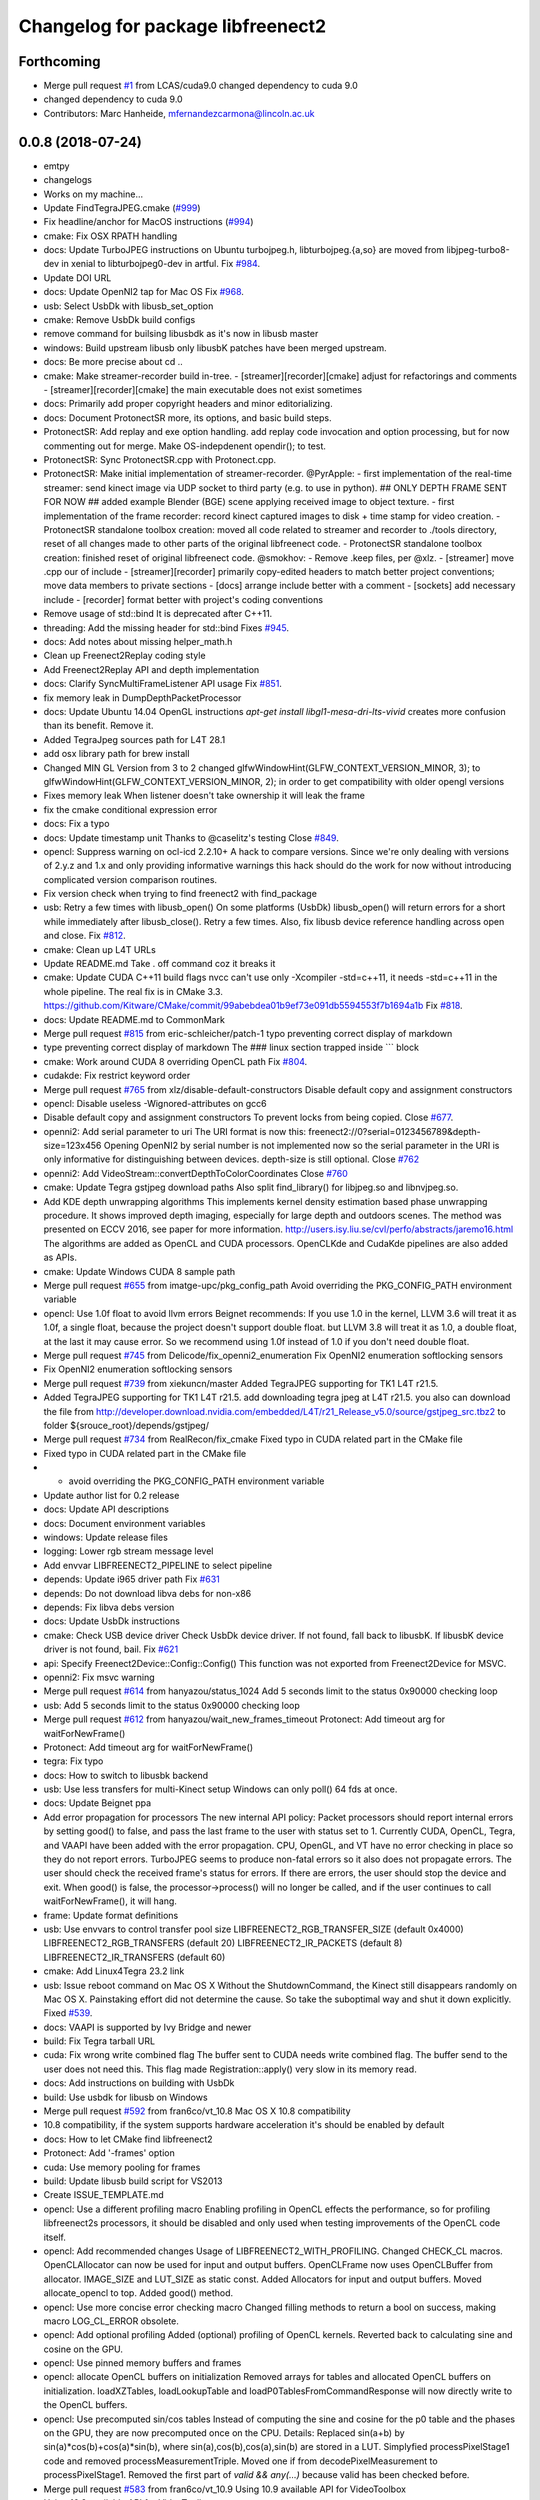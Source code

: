 ^^^^^^^^^^^^^^^^^^^^^^^^^^^^^^^^^^
Changelog for package libfreenect2
^^^^^^^^^^^^^^^^^^^^^^^^^^^^^^^^^^

Forthcoming
-----------
* Merge pull request `#1 <https://github.com/LCAS/libfreenect2/issues/1>`_ from LCAS/cuda9.0
  changed dependency to cuda 9.0
* changed dependency to cuda 9.0
* Contributors: Marc Hanheide, mfernandezcarmona@lincoln.ac.uk

0.0.8 (2018-07-24)
------------------
* emtpy
* changelogs
* Works on my machine...
* Update FindTegraJPEG.cmake (`#999 <https://github.com/LCAS/libfreenect2/issues/999>`_)
* Fix headline/anchor for MacOS instructions (`#994 <https://github.com/LCAS/libfreenect2/issues/994>`_)
* cmake: Fix OSX RPATH handling
* docs: Update TurboJPEG instructions on Ubuntu
  turbojpeg.h, libturbojpeg.{a,so} are moved from libjpeg-turbo8-dev in xenial to libturbojpeg0-dev in artful.
  Fix `#984 <https://github.com/LCAS/libfreenect2/issues/984>`_.
* Update DOI URL
* docs: Update OpenNI2 tap for Mac OS
  Fix `#968 <https://github.com/LCAS/libfreenect2/issues/968>`_.
* usb: Select UsbDk with libusb_set_option
* cmake: Remove UsbDk build configs
* remove command for builsing libusbdk as it's now in libusb master
* windows: Build upstream libusb only
  libusbK patches have been merged upstream.
* docs: Be more precise about cd ..
* cmake: Make streamer-recorder build in-tree.
  - [streamer][recorder][cmake] adjust for refactorings and comments
  - [streamer][recorder][cmake] the main executable does not exist sometimes
* docs: Primarily add proper copyright headers and minor editorializing.
* docs: Document ProtonectSR more, its options, and basic build steps.
* ProtonectSR: Add replay and exe option handling.
  add replay code invocation and option processing, but for now
  commenting out for merge. Make OS-indepdenent opendir(); to test.
* ProtonectSR: Sync ProtonectSR.cpp with Protonect.cpp.
* ProtonectSR: Make initial implementation of streamer-recorder.
  @PyrApple:
  - first implementation of the real-time streamer:
  send kinect image via UDP socket to third party
  (e.g. to use in python).
  ## ONLY DEPTH FRAME SENT FOR NOW ##
  added example Blender (BGE) scene applying
  received image to object texture.
  - first implementation of the frame recorder:
  record kinect captured images to disk
  + time stamp for video creation.
  - ProtonectSR standalone toolbox creation: moved all code related
  to streamer and recorder to ./tools directory, reset of all
  changes made to other parts of the original libfreenect code.
  - ProtonectSR standalone toolbox creation:
  finished reset of original libfreenect code.
  @smokhov:
  - Remove .keep files, per @xlz.
  - [streamer] move .cpp our of include
  - [streamer][recorder] primarily copy-edited headers to match better
  project conventions; move data members to private sections
  - [docs] arrange include better with a comment
  - [sockets] add necessary include
  - [recorder] format better with project's coding conventions
* Remove usage of std::bind
  It is deprecated after C++11.
* threading: Add the missing header for std::bind
  Fixes `#945 <https://github.com/LCAS/libfreenect2/issues/945>`_.
* docs: Add notes about missing helper_math.h
* Clean up Freenect2Replay coding style
* Add Freenect2Replay API and depth implementation
* docs: Clarify SyncMultiFrameListener API usage
  Fix `#851 <https://github.com/LCAS/libfreenect2/issues/851>`_.
* fix memory leak in DumpDepthPacketProcessor
* docs: Update Ubuntu 14.04 OpenGL instructions
  `apt-get install libgl1-mesa-dri-lts-vivid` creates more confusion than its benefit. Remove it.
* Added TegraJpeg sources path for L4T 28.1
* add osx library path for brew install
* Changed MIN GL Version from 3 to 2
  changed glfwWindowHint(GLFW_CONTEXT_VERSION_MINOR, 3); to glfwWindowHint(GLFW_CONTEXT_VERSION_MINOR, 2); in order to get compatibility with older opengl versions
* Fixes memory leak
  When listener doesn't take ownership it will leak the frame
* fix the cmake conditional expression error
* docs: Fix a typo
* docs: Update timestamp unit
  Thanks to @caselitz's testing
  Close `#849 <https://github.com/LCAS/libfreenect2/issues/849>`_.
* opencl: Suppress warning on ocl-icd 2.2.10+
  A hack to compare versions. Since we're only dealing with
  versions of 2.y.z and 1.x and only providing informative
  warnings this hack should do the work for now without
  introducing complicated version comparison routines.
* Fix version check when trying to find freenect2 with find_package
* usb: Retry a few times with libusb_open()
  On some platforms (UsbDk) libusb_open() will return errors for a
  short while immediately after libusb_close(). Retry a few times.
  Also, fix libusb device reference handling across open and close.
  Fix `#812 <https://github.com/LCAS/libfreenect2/issues/812>`_.
* cmake: Clean up L4T URLs
* Update README.md
  Take . off command coz it breaks it
* cmake: Update CUDA C++11 build flags
  nvcc can't use only -Xcompiler -std=c++11, it needs -std=c++11 in the whole
  pipeline.
  The real fix is in CMake 3.3.
  https://github.com/Kitware/CMake/commit/99abebdea01b9ef73e091db5594553f7b1694a1b
  Fix `#818 <https://github.com/LCAS/libfreenect2/issues/818>`_.
* docs: Update README.md to CommonMark
* Merge pull request `#815 <https://github.com/LCAS/libfreenect2/issues/815>`_ from eric-schleicher/patch-1
  typo preventing correct display of markdown
* type preventing correct display of markdown
  The ### linux section trapped inside \`\`\` block
* cmake: Work around CUDA 8 overriding OpenCL path
  Fix `#804 <https://github.com/LCAS/libfreenect2/issues/804>`_.
* cudakde: Fix restrict keyword order
* Merge pull request `#765 <https://github.com/LCAS/libfreenect2/issues/765>`_ from xlz/disable-default-constructors
  Disable default copy and assignment constructors
* opencl: Disable useless -Wignored-attributes on gcc6
* Disable default copy and assignment constructors
  To prevent locks from being copied.
  Close `#677 <https://github.com/LCAS/libfreenect2/issues/677>`_.
* openni2: Add serial parameter to uri
  The URI format is now this:
  freenect2://0?serial=0123456789&depth-size=123x456
  Opening OpenNI2 by serial number is not implemented now
  so the serial parameter in the URI is only informative for
  distinguishing between devices. depth-size is still optional.
  Close `#762 <https://github.com/LCAS/libfreenect2/issues/762>`_
* openni2: Add VideoStream::convertDepthToColorCoordinates
  Close `#760 <https://github.com/LCAS/libfreenect2/issues/760>`_
* cmake: Update Tegra gstjpeg download paths
  Also split find_library() for libjpeg.so and libnvjpeg.so.
* Add KDE depth unwrapping algorithms
  This implements kernel density estimation based phase unwrapping
  procedure. It shows improved depth imaging, especially for large depth and
  outdoors scenes. The method was presented on ECCV 2016, see paper for more
  information.
  http://users.isy.liu.se/cvl/perfo/abstracts/jaremo16.html
  The algorithms are added as OpenCL and CUDA processors. OpenCLKde and CudaKde
  pipelines are also added as APIs.
* cmake: Update Windows CUDA 8 sample path
* Merge pull request `#655 <https://github.com/LCAS/libfreenect2/issues/655>`_ from imatge-upc/pkg_config_path
  Avoid overriding the PKG_CONFIG_PATH environment variable
* opencl: Use 1.0f float to avoid llvm errors
  Beignet recommends:
  If you use 1.0 in the kernel, LLVM 3.6 will treat it as 1.0f, a
  single float, because the project doesn't support double float.
  but LLVM 3.8 will treat it as 1.0, a double float, at the last
  it may cause error.  So we recommend using 1.0f instead of 1.0
  if you don't need double float.
* Merge pull request `#745 <https://github.com/LCAS/libfreenect2/issues/745>`_ from Delicode/fix_openni2_enumeration
  Fix OpenNI2 enumeration softlocking sensors
* Fix OpenNI2 enumeration softlocking sensors
* Merge pull request `#739 <https://github.com/LCAS/libfreenect2/issues/739>`_ from xiekuncn/master
  Added TegraJPEG supporting for TK1 L4T r21.5.
* Added TegraJPEG supporting for TK1 L4T r21.5.
  add downloading tegra jpeg at L4T r21.5.
  you also can download the file from http://developer.download.nvidia.com/embedded/L4T/r21_Release_v5.0/source/gstjpeg_src.tbz2 to folder ${srouce_root}/depends/gstjpeg/
* Merge pull request `#734 <https://github.com/LCAS/libfreenect2/issues/734>`_ from RealRecon/fix_cmake
  Fixed typo in CUDA related part in the CMake file
* Fixed typo in CUDA related part in the CMake file
* - avoid overriding the PKG_CONFIG_PATH environment variable
* Update author list for 0.2 release
* docs: Update API descriptions
* docs: Document environment variables
* windows: Update release files
* logging: Lower rgb stream message level
* Add envvar LIBFREENECT2_PIPELINE to select pipeline
* depends: Update i965 driver path
  Fix `#631 <https://github.com/LCAS/libfreenect2/issues/631>`_
* depends: Do not download libva debs for non-x86
* depends: Fix libva debs version
* docs: Update UsbDk instructions
* cmake: Check USB device driver
  Check UsbDk device driver. If not found, fall back to libusbK.
  If libusbK device driver is not found, bail.
  Fix `#621 <https://github.com/LCAS/libfreenect2/issues/621>`_
* api: Specify Freenect2Device::Config::Config()
  This function was not exported from Freenect2Device for MSVC.
* openni2: Fix msvc warning
* Merge pull request `#614 <https://github.com/LCAS/libfreenect2/issues/614>`_ from hanyazou/status_1024
  Add 5 seconds limit to the status 0x90000 checking loop
* usb: Add 5 seconds limit to the status 0x90000 checking loop
* Merge pull request `#612 <https://github.com/LCAS/libfreenect2/issues/612>`_ from hanyazou/wait_new_frames_timeout
  Protonect: Add timeout arg for waitForNewFrame()
* Protonect: Add timeout arg for waitForNewFrame()
* tegra: Fix typo
* docs: How to switch to libusbk backend
* usb: Use less transfers for multi-Kinect setup
  Windows can only poll() 64 fds at once.
* docs: Update Beignet ppa
* Add error propagation for processors
  The new internal API policy:
  Packet processors should report internal errors by setting
  good() to false, and pass the last frame to the user with
  status set to 1.
  Currently CUDA, OpenCL, Tegra, and VAAPI have been added
  with the error propagation. CPU, OpenGL, and VT have no
  error checking in place so they do not report errors.
  TurboJPEG seems to produce non-fatal errors so it also
  does not propagate errors.
  The user should check the received frame's status
  for errors. If there are errors, the user should stop the
  device and exit.
  When good() is false, the processor->process()
  will no longer be called, and if the user continues to
  call waitForNewFrame(), it will hang.
* frame: Update format definitions
* usb: Use envvars to control transfer pool size
  LIBFREENECT2_RGB_TRANSFER_SIZE (default 0x4000)
  LIBFREENECT2_RGB_TRANSFERS (default 20)
  LIBFREENECT2_IR_PACKETS (default 8)
  LIBFREENECT2_IR_TRANSFERS (default 60)
* cmake: Add Linux4Tegra 23.2 link
* usb: Issue reboot command on Mac OS X
  Without the ShutdownCommand, the Kinect still disappears randomly
  on Mac OS X. Painstaking effort did not determine the cause.
  So take the suboptimal way and shut it down explicitly.
  Fixed `#539 <https://github.com/LCAS/libfreenect2/issues/539>`_.
* docs: VAAPI is supported by Ivy Bridge and newer
* build: Fix Tegra tarball URL
* cuda: Fix wrong write combined flag
  The buffer sent to CUDA needs write combined flag.  The buffer send
  to the user does not need this.
  This flag made Registration::apply() very slow in its memory read.
* docs: Add instructions on building with UsbDk
* build: Use usbdk for libusb on Windows
* Merge pull request `#592 <https://github.com/LCAS/libfreenect2/issues/592>`_ from fran6co/vt_10.8
  Mac OS X 10.8 compatibility
* 10.8 compatibility, if the system supports hardware acceleration it's should be enabled by default
* docs: How to let CMake find libfreenect2
* Protonect: Add '-frames' option
* cuda: Use memory pooling for frames
* build: Update libusb build script for VS2013
* Create ISSUE_TEMPLATE.md
* opencl: Use a different profiling macro
  Enabling profiling in OpenCL effects the performance, so for
  profiling libfreenect2s processors, it should be disabled and only
  used when testing improvements of the OpenCL code itself.
* opencl: Add recommended changes
  Usage of LIBFREENECT2_WITH_PROFILING.
  Changed CHECK_CL macros.
  OpenCLAllocator can now be used for input and output buffers.
  OpenCLFrame now uses OpenCLBuffer from allocator.
  IMAGE_SIZE and LUT_SIZE as static const.
  Added Allocators for input and output buffers.
  Moved allocate_opencl to top.
  Added good() method.
* opencl: Use more concise error checking macro
  Changed filling methods to return a bool on success, making macro
  LOG_CL_ERROR obsolete.
* opencl: Add optional profiling
  Added (optional) profiling of OpenCL kernels.
  Reverted back to calculating sine and cosine on the GPU.
* opencl: Use pinned memory buffers and frames
* opencl: allocate OpenCL buffers on initialization
  Removed arrays for tables and allocated OpenCL buffers on
  initialization.
  loadXZTables, loadLookupTable and loadP0TablesFromCommandResponse
  will now directly write to the OpenCL buffers.
* opencl: Use precomputed sin/cos tables
  Instead of computing the sine and cosine for the p0 table and the
  phases on the GPU, they are now precomputed once on the CPU.
  Details: Replaced sin(a+b) by sin(a)*cos(b)+cos(a)*sin(b), where
  sin(a),cos(b),cos(a),sin(b) are stored in a LUT.  Simplyfied
  processPixelStage1 code and removed processMeasurementTriple.
  Moved one if from decodePixelMeasurement to processPixelStage1.
  Removed the first part of `valid && any(...)` because valid has been
  checked before.
* Merge pull request `#583 <https://github.com/LCAS/libfreenect2/issues/583>`_ from fran6co/vt_10.9
  Using 10.9 available API for VideoToolbox
* Using 10.9 available API for VideoToolbox
* logging: Add an option to collect profiling
  Use cmake -DENABLE_PROFILING=ON (OFF by default).
* threading: Set thread names for perf
* Protonect: Add argument to select GPU
* cmake: Build CUDA 6.5 object without C++11
  CUDA 7.0 is the first version that supports C++11.
  Though linking C++11 objects with non-C++11 ones is problematic.
* logging: Remove std::string from internal API
  The internal logging API is used by the CUDA processor.
  For CUDA 6.5 and -DENABLE_CXX11=ON, the cuda object is compiled
  with C++98 and other objects with C++11. Thus remove std::string
  for being incompatible ABI across C++98 and C++11.
* docs: Add instructions about Jetson and others
* tegra: Add build support
* tegra: Add Tegra JPEG decoder
* Merge pull request `#575 <https://github.com/LCAS/libfreenect2/issues/575>`_ from fran6co/patch-1
  Error when using C++11 std threading
* Error when using C++11 std threading
* allocator: Use unique_lock for condvar
  Fix a FTBFS with C++11.
* vaapi: Fix a missed vaUnmap
* docs: Add CUDA instructions
* cmake: Fix path separator being escaped on Windows
* cuda: Use zerocopy pinned memory
* cuda: Optimize math
* cuda: Add build support
* cuda: Add CUDA depth processor
* docs: Update Windows OpenCL download
  Intel OpenCL SDK 2016 is available for download
* build: Update libusb build script
  Josh Blake's winiso is now broken by merge conflicts.
  Provide a new libusb winiso branch to solve the conflicts.
* usb: Do not reboot
  Freenect2Device::close() issues ShutdownCommand which reboots
  the device and makes it disappear for 3 seconds.
  Do not do that.
* Fix a memory leak
* vaapi: Use zerocopy memory pool for frames
* sync listener: discard new frames if not released
  Before the user releases the frame map, SyncMultiFrameListener
  saves the frame within. SyncMultiFrameListener also discards
  new frames after it already saves one frame. This effectively
  creates a triple buffer, and is not supported by PoolAllocator
  of size 2.
  To remove the triple buffer, now SyncMultiFrameListener returns
  false and does not save any frames before the user releases
  the frame map.
* allocator: Handle unordered allocate()/free()
  Due to the frame listener API, its exchange of frames will be
  unordered unlike that between stream parsers and processors.
  `lock(); next = !next` cannot handle unordered allocate()/
  free(). `try_lock(); lock();` will waste time on the second
  when the first becomes available shortly after.
  Use a conditional variable to handle this.
* cmake: Print feature list
* docs: Add VAAPI dependency instructions
* vaapi: Use more zero-copy operations
  Provide memory-mapped packet buffers allocated by VA-API to the
  RGB stream parser to save a 700KB malloc & memcpy.
  Reuse decoding results from the first JPEG packet for all
  following packets, assuming JPEG coding parameters do not change
  based on some testing.
* vaapi: Remove a 8MB memcpy
* vaapi: Add build support
* vaapi: Add VA-API JPEG decoder
* Refactor DoubleBuffer with memory pools
* Change *RgbPacketProcessor::process() to public
  It was somehow protected accidentally.
* Merge pull request `#574 <https://github.com/LCAS/libfreenect2/issues/574>`_ from hanyazou/delay_start_stream
  Delay start stream in OpenNI2 driver
* openni2: Delay start streaming
* openni2: Add Freenect2Driver::DriverImpl class
* Fix zero length resources array
* vt: Remove incorrectly marked API
* docs: Rewrite README build instructions
* usb: Fix typos in error reporting
  The typos made iai_kinect2 hang.
  Fixes `#570 <https://github.com/LCAS/libfreenect2/issues/570>`_
* Set 0.2 version (in development, not released)
* cmake: Fix old find_package UPPERCASE_FOUND
  We use OriginalCase_FOUND to detect package presence,
  but old CMake only provides UPPERCASE_FOUND.
  Use FOUND_VAR to specify OriginalCase_FOUND.
* cmake: Detect missing rgb processor at build time
  Users get segfaults when they built the new code with
  the old CMake cache, which has no support macro of TurboJPEG.
* Remove test_opengl_depth_packet_processor.cpp
  Dumping of raw USB data and device tables is now provided by
  Dump Processors.
* usb: Add more error checking
  Except in Freenect2Device::stop(), which tries the best to stop.
* usb: Move byte parsing code to response.h
  Out from libfreenect2.cpp
  Also unify the response variable type in parsing functions
  to std::vector from (const unsigned char *, int).
* usb: Check CommandTransaction received length
* usb: Add error reporting to CommandTransaction
  Fix memory management with std::vector
* Add ability to disable RGB or depth stream
  Users want to save USB bandwidth and CPU if they don't use
  RGB or depth.
  Add new `startStreams(bool rgb, bool depth)` to Freenect2Device
  Add options `-norgb -nodepth` to Protonect
* Revert "Fallback is always TurboJPEG"
  This reverts commit c3f9aaeac19be3c19f543881e32696ff7f1ba7bc.
  I changed the original commit to use TurboJpegRgbPacketProcessor
  as the fallback always without checking its macro. It would FTBFS
  when TurboJPEG is not enabled.
* Missing frame parameters
* Fallback is always TurboJPEG
* Merge pull request `#365 <https://github.com/LCAS/libfreenect2/issues/365>`_ from fran6co/vt_rgb
  New VideoToolbox rgb packet processor
* New VideoToolbox rgb packet processor
  Mac OS X >= 10.8 has hardware accelerated jpeg decoding (a bit hidden)
* Merge pull request `#549 <https://github.com/LCAS/libfreenect2/issues/549>`_ from matthieu-ft/master
  registration: Add depth-only methods
* registration: Add depth-only methods
  - undistortDepth() is the equivalent for apply() but without color
  - getPointXYZ() is the equivalent for getPointXYZRGB() without color
  This commit enables to work only with the depth without having to process the color image.
  Indeed, the implementation forces you so far to register the color image if you want
  to compute any 3D Point associated with a pixel value. This is time consuming and
  critical for applications that require to be run in real time.
* Merge pull request `#554 <https://github.com/LCAS/libfreenect2/issues/554>`_ from brendandburns/master
  dump: Add accessors for the various depth tables.
* Add accessors for the various depth tables.
* Merge pull request `#551 <https://github.com/LCAS/libfreenect2/issues/551>`_ from brendandburns/master
  Add a dump depth processor.  Reactivate the RGB dump processor.
* Add a dump depth processor.  Reactivate the RGB dump processor.
  Add a dump pipeline.
* Add Zenodo DOI badge
* docs: Provide a PPA for OpenNI2 on trusty
* cpu: Split case of r1yi bigger than 352
  Due to known range of the x coordinate, "rizi >> 4" cannot go beyond 352.
  The only way to get there is due to having an out-of-bound pixel (x, y) coordinate.
  Therefore, "return lut11to16[0]" happens only for a true boolean condition.
* cpu: Merge booleans, eliminate bfi and r4wi
* cpu: Move 'data' access function
  To the point where it is needed.
* cpu: Refactor processMeasurementTriple
* Adding in CLI -help option and -version option
* Merge pull request `#523 <https://github.com/LCAS/libfreenect2/issues/523>`_ from xlz/openni2
  OpenNI2 driver
* tools: Add mkcontrib.py
* openni2: Fix compiler warnings and extra headers
* openni2: Move method definitions out of headers
* openni2: Add build instructions
* openni2: Refactor setVideoMode() and getSensorInfo() in VideoStream class
* openni2: Add OpenKinect Project's license headers
* openni2: Use OpenNI2 logging functions/classes
* openni2: Add timestamp on the frames
* openni2: Add registration
  @HenningJ has the following contribution to this commit:
  Change copying of color images to reflect the change from BGR
  to BGRX color format.
* openni2: Add IrStream class
* openni2: Add proper build system
  make install to copy libfreenect2-openni2* to lib/OpenNI2/Drivers.
  make install-openni2 to cmake -E copy_directory OpenNI2/Drivers
* openni2: Adapt to libfreenect2 API
  Test with /opt/OpenNI2/Tools/NiViewer.
* openni2: Copy OpenNI2-FreenectDriver
  From libfreenect 89f77f6d2c23876936af65766a4c140898bc3ea8
* Add a maintainer
* Merge pull request `#530 <https://github.com/LCAS/libfreenect2/issues/530>`_ from xlz/release-cleanup
  Release cleanup, fix memleaks, packaging helpers.
* Merge pull request `#520 <https://github.com/LCAS/libfreenect2/issues/520>`_ from xlz/macosx-opengl32
  opengl: Lower version to 3.2 for older Mac OSX
* Add windows packaging script and text
* Merge pull request `#526 <https://github.com/LCAS/libfreenect2/issues/526>`_ from xlz/libusb-msvc2015
  Update libusb build script for msvc 2015
* Update libusb build script for msvc 2015
  libusb upstream has merged msvc 2015 support.
* Merge pull request `#521 <https://github.com/LCAS/libfreenect2/issues/521>`_ from xlz/usb-troubleshooting
  Usb troubleshooting docs, closes `#516 <https://github.com/LCAS/libfreenect2/issues/516>`_.
* cmake: Fix a typo in FindLibUSB.cmake
  This typo made it unclear why libusb is not found.
  Reported in `#459 <https://github.com/LCAS/libfreenect2/issues/459>`_, `#512 <https://github.com/LCAS/libfreenect2/issues/512>`_, `#458 <https://github.com/LCAS/libfreenect2/issues/458>`_, `#495 <https://github.com/LCAS/libfreenect2/issues/495>`_.
* docs: Mitigate memory fragmentation
  Reported in `#516 <https://github.com/LCAS/libfreenect2/issues/516>`_.
* usb: Suggest LIBUSB_DEBUG=3 for troubleshooting
  LIBUSB_DEBUG=4 is too verbose and mostly useless.
* opengl: Lower version to 3.2 for older Mac OSX
  Proposed by @robozo in `#519 <https://github.com/LCAS/libfreenect2/issues/519>`_.
* Update README.md
* Add missing comment about onNewFrame return value
  Discussion in `#353 <https://github.com/LCAS/libfreenect2/issues/353>`_
* Update README.md
* Update README.md
* typo fix
* extend TOC
* typo fix
* add TOC with link to API docs
* Plug some memory leaks
  viewer.{h,cpp} are ignored this time.
* Fix up coding style to suppress -Wall warnings
* cmake: Add release versioning variables
  Also use shared library versioning .so.x.y.z
  To create a new release, edit the main CMakeLists.txt and change
  PROJECT_VER_PATCH, _MINOR, or _MAJOR.
  CMake's builtin PROJECT_VERSION\_* variables are not backward
  compatible and not used here.
* Organize miscellaneous platform specific files
* docs: Remove GPL Doxyfile comments
  These comments come from Doxygen code and are licensed under GPL
  only. To avoid incompatibility with Apache license, remove them.
* docs: Organize docs and doxygen files together
* Merge pull request `#507 <https://github.com/LCAS/libfreenect2/issues/507>`_ from xlz/preemptive-api-expansion
  Preemptive API expansion
* Merge pull request `#499 <https://github.com/LCAS/libfreenect2/issues/499>`_ from RyanGordon/viewer_memory_leak_fix
  Fix Memory Leak in Viewer.cpp
* Merge pull request `#494 <https://github.com/LCAS/libfreenect2/issues/494>`_ from xlz/mostly-usb-fixes
  Mostly usb fixes
* api: Add status and pixel format fields to Frame
* api: Add return values to Freenect2Device methods
* examples: Show how to pause
* Deallocate VAO and VBO in viewer.cpp so that memory doesn't leak within the GL library
* usb: Add proper warmup sequence
* usb: Request exact size in bulk transfers
  To avoid a lot of
  WARN Event TRB for slot 1 ep 2 with no TDs queued?
  in dmesg.
* usb: Print correct firmware version number
  Blob `#3 <https://github.com/LCAS/libfreenect2/issues/3>`_ is the main one in the firmware's 7 blobs, and should
  represent version of other blobs, except the bootloader blobs
  which is never updated and not to be bothered with about their
  versions.
  The official SDK uses only blob `#3 <https://github.com/LCAS/libfreenect2/issues/3>`_ to report the version. Use it
  for the version number here.
* opencl: Make Beignet to work by default
  Beignet performs self-test and fails for Haswell and kernel 4.0-.
  These environment variables override the self-test.
  Set the variables by default:
  export OCL_IGNORE_SELF_TEST=1
  export OCL_STRICT_CONFORMANCE=0
* Merge pull request `#486 <https://github.com/LCAS/libfreenect2/issues/486>`_ from RyanGordon/bug/protonect_fullwindow_render
  Viewer Scaling Fix
* Fixing slight cropping within viewer
* Patch for viewer scaling in retina displays, contributed by @pookiefoof
* Merge pull request `#490 <https://github.com/LCAS/libfreenect2/issues/490>`_ from xlz/msvc-symbol-resolving
  Fix MSVC FTBFS, closes `#489 <https://github.com/LCAS/libfreenect2/issues/489>`_
* api: Revert workaround in cdd4f06
  The workaround broke MSVC building. MSVC refuses to resolve the
  symbol because the return type is different, which was the
  point of the workaround.
  Alternative workarounds would make it more a mess. I have sent a
  patch to iai_kinect2 directly to use new API.
* Fixing width/height calculation so that each of the 4 viewports has a equal share of the viewer
* Merge branch 'master' into bug/protonect_fullwindow_render
* Merge pull request `#477 <https://github.com/LCAS/libfreenect2/issues/477>`_ from xlz/api-docs
  API documentation
* docs: Remove duplicate comments in the code
  Some comments in the code are duplicate of those in the headers.
* docs: Add all API documentation
  Also fix a few inconsistencies in the code.
* docs: use cmake to configure doxyfile
* api: Follow up refactoring in Registration
* Merge pull request `#484 <https://github.com/LCAS/libfreenect2/issues/484>`_ from ludiquechile/patch-1
  registration.cpp merge fix
* registration.cpp merge fix
  https://github.com/OpenKinect/libfreenect2/pull/441
* Merge pull request `#441 <https://github.com/LCAS/libfreenect2/issues/441>`_ from giacomodabisias/master
  add external allocation parameter for color offset map
* Merge pull request `#479 <https://github.com/LCAS/libfreenect2/issues/479>`_ from xlz/frame-api
  Forward ABI compatibility of Frame
* api: Allow Frame to use external memory
  Frame allocates memory with new[] by default. Provide a way to not
  do that.
* Merge pull request `#476 <https://github.com/LCAS/libfreenect2/issues/476>`_ from xlz/api-cleanup
  API cleanup/refactoring
* cmake: add freenect2_INCLUDE_DIRS
  iai_kinect2 expects this.
* api: Work around setConfiguration in iai_kinect2
  iai_kinect2 used p->getDepthPacketProcessor()->setConfiguration()
  to configure the device. This is deprecated, but here provides
  compatibility for such usage.
* api: Hide private functions in Registation
  Registration class is marked as API. Private functions in
  Registration got exported as symbols.
  Avoid that.
* api: Hide protected function in Freenect2
  Freenect2 class is marked as API. A protected function in
  Freenect2 got exported as a symbol.
  Avoid that.
* api: Remove the abstract class PacketPipeline
  It is a useless duplicate of BasePacketPipeline.
* api: Add a function to configure depth processors
  Since direct access to depth processors is removed, add
  Freenect2Device::setConfiguration() to allow users to
  configure depth processors. This design is consistent with
  IrCameraParams also being processed in Freenect2Device.
* api: Remove packet processors from public API
  Packet processors should not appear in public API. Users never
  directly interact with these classes.
* api: Move packet processor headers to internal
  File moving only.
  Prepare to remove packet processor classes from public API.
* Merge pull request `#465 <https://github.com/LCAS/libfreenect2/issues/465>`_ from stfuchs/feature/camera-settings
  Feature/camera settings
* Merge pull request `#472 <https://github.com/LCAS/libfreenect2/issues/472>`_ from xlz/opencl-platforms
  Add some OpenCL instructions to README
* docs: OpenCL instructions for Mali, Intel etc.
* Merge pull request `#469 <https://github.com/LCAS/libfreenect2/issues/469>`_ from rahulraw/master
  quick README fix
* Merge pull request `#470 <https://github.com/LCAS/libfreenect2/issues/470>`_ from vinouz/patch-1
  Changed gaussian kernel coefficients so that total is 1.0f (was 0.9999999f)
* Update depth_packet_processor.cpp
  Changed gaussian kernel coefficients to have a sum equal to 1.0f
* Update depth_packet_processor.cpp
  Just a check, like in cocktails with 4 thirds....
* quick README fix
* Fixed logic to render the 4 frames in the full window. Also handle window resizing.
* changed default values to 0
* checkout libusb 1.0.20 for manual install, closes `#466 <https://github.com/LCAS/libfreenect2/issues/466>`_
* changed default exposure to 30
* added doxygen comments
* store camera settings in Frame
  Conflicts:
  include/libfreenect2/frame_listener.hpp
  include/libfreenect2/rgb_packet_processor.h
* Merge pull request `#463 <https://github.com/LCAS/libfreenect2/issues/463>`_ from RyanGordon/update_readme
  Updating README to remove no-longer relevant section
* Updating README to remove no-longer relevant section
* typo fix
* Merge pull request `#450 <https://github.com/LCAS/libfreenect2/issues/450>`_ from alberth/cmake_doxygen_config
  Add doxygen configuration and target to cmake
* Merge pull request `#429 <https://github.com/LCAS/libfreenect2/issues/429>`_ from xlz/build-cleanup
  Assorted fixes and cleanup for 0.1
* Merge pull request `#435 <https://github.com/LCAS/libfreenect2/issues/435>`_ from fran6co/fix-apple
  Fixes missing subpackets in OS X
* Add doxygen configuration and target to cmake
  After generating the Makefile, documentation is generated by issueing "make
  doc", and ends up in the "doc" sub-directory in the build directory.
* logging: Fix cerr/cout according to level
  Previously the logging level was reversed for adding a None level,
  but the selection of cerr or cout was not reversed. Fix that.
* examples: Output usage by default
* docs: update README.md
* Fixes "subpacket too large", "not all subsequences received" and LIBUSB_ERROR_OTHER errors for OS X
* fixes wrong function parameter comment
* docs: Fix installation scripts
  Mac OSX users should use package managers to install libusb
  and glfw3. cl.hpp no longer needs downloading.
  Fix install_ubuntu.sh to download debs properly for ARM users.
* cmake: Fix MSVC warnings
* opencl: Improve compatibility
  Add a copy FindOpenCL.cmake from CMake 3.1.0 verbatim except the
  CMake BSD license header, and a path edit.
  Check if libOpenCL.so is compatible with CL/cl.h. If not, issue
  a warning, and revert to OpenCL 1.1 for the processor. Otherwise
  use OpenCL 1.2.
  This should provide a proper solution to the issue in `#167 <https://github.com/LCAS/libfreenect2/issues/167>`_.
* opencl: Add a copy of cl.hpp 1.2 from khronos.org
  opencl-headers of Debian stretch+ and Ubuntu wily+ no longer carry
  cl.hpp. Mac OSX Xcode also does not have cl.hpp.
  Use a local copy to avoid asking users to download cl.hpp which
  requires root to install and may break API beyond control of
  libfreenect2.
  This updated local copy will also solve compiling errors
  "_mm_mfence not declared" in `#139 <https://github.com/LCAS/libfreenect2/issues/139>`_ and `#250 <https://github.com/LCAS/libfreenect2/issues/250>`_.
* cmake: Require libusb 1.0.20 on Linux
  Tell users at configure time libusb 1.0.19 does not work.
  But do not enforce this on Windows or Mac OSX.
* opengl: Fix OpenGL 3.1 support on Windows
  Properly check version and report error in the viewer.
  In OpenGL processor, FBOs must have read buffer properly set up.
  It's possible viewer's shader version 330 needs to be ported to
  version 140, but no bugs were encountered at the moment.
* cmake: Copy DLLs with executables on Windows
  Subsumes PR `#282 <https://github.com/LCAS/libfreenect2/issues/282>`_.
* cmake: Use proper output directories
  EXECUTABLE_OUTPUT_PATH and LIBRARY_OUTPUT_PATH are deprecated
  by CMake. Use proper variables and also set up output path
  for DLLs.
* logging: Improve packet loss messages
  Avoid flooding of packet loss messages on Windows because the
  console is very slow.
  Fix packet loss counting.
* cmake: Fix rebuilding error with stale cache files
  check_c_source_compiles would generate wrong files if the user
  does not set correct variables initially even given correct values
  later. Protect against this scenario.
  This should fix `#418 <https://github.com/LCAS/libfreenect2/issues/418>`_.
  Also remove "-MT" flags for MSVC which seems to do no good here.
* cmake: Improve Visual Studio 2015 support
  Add VS 2015 detection.
  Add scripts for building libusb with VS2013/2015 (in a Git Shell).
  Check MS64/dll paths for libusb, following the official binary
  release file structure.
* cmake: Improve find_library and link usage
  According to CMake docs, "link_directories() is rarely necessary".
  Therefore remove link_directories(), and use find_library()
  after pkg_check_modules() to obtain full paths of libraries.
  Because of policy change of CMP0063, only set visibility properties
  for freenect2. Do not make them global.
* cmake: Simplify export.h usage
  Rename it from "libfreenect2/libfreenect2_export.h" to
  <libfreenect2/export.h>.
* fixes memory deallocation
* Merge pull request `#379 <https://github.com/LCAS/libfreenect2/issues/379>`_ from xlz/remove-hardcode
  Generate depth tables with camera parameters
* makes the map for storing the color offset for each depth pixel a function parameter in order to make the user decide the allocation policy
* Merge pull request `#440 <https://github.com/LCAS/libfreenect2/issues/440>`_ from giacomodabisias/master
  fixes missing std::string include in libfreenect2.hpp
* fixes missing std::string include
* Generate depth tables with camera parameters
  The xtable, ztable, and 11to16 LUT can now be generated with
  camera parameters at runtime according to analysis in `#144 <https://github.com/LCAS/libfreenect2/issues/144>`_.
  The tables are generated during Freenect2Device::start(), and
  passed to depth processors.
  Users can provide custom camera parameters at runtime with new
  API: setIrCameraParams(), and setColorCameraParams(), and depth
  processors will use those instead of USB queried parameters.
  File loading functions in depth processors are removed.
  Hardcoded table binary files are removed.
* Merge pull request `#402 <https://github.com/LCAS/libfreenect2/issues/402>`_ from OpenKinect/floe-no-devtype-custom
  Get rid of CL_DEVICE_TYPE_CUSTOM
* Merge branch 'master' into floe-no-devtype-custom
* Merge pull request `#376 <https://github.com/LCAS/libfreenect2/issues/376>`_ from xlz/megarefactor
  0.1 release build system restructuring
* Get rid of CL_DEVICE_TYPE_CUSTOM
* Update README about restructuring
* Use CMake to generate LIBFREENECT2_API macro
* Separate public and internal API
  Several LIBFREENECT_API macros are removed from identifiers that
  are no longer public. Several headers are moved to internal
  directory and no longer exported.
  Build for Protonect out-of-tree with public API only. This provides
  a demo on how to use the public API.
  Protonect will be built by default in libfreenect2, controlled with
  BUILD_EXAMPLES.
* Do not generate resources in source tree
  Move generated config.h and resources.inc.h to build directory.
* Fix libfreenect2 build paths
  Remove Protonect definitions from the main CMakeLists.txt
  to `examples` directory.
  Fix *.bin paths.
  A few line-end whitespace deletions.
* Update .gitignore to new paths
  example/protonect is no more.
* Code restructuring
  Renaming only commit. Will not build.
* Remove old libfreenect2.h
  It can be found in commit history.
* Raise CMake version requirement to 2.18.12.1
  User reported error with 2.18.12 in `#363 <https://github.com/LCAS/libfreenect2/issues/363>`_. It seems before
  2.18.12.1 transitive dependencies are not correctly resolved.
* Allow custom RPATH settings
  Package distributors can use RPATH to specify local libusb.
* Use BUILD_SHARED_LIBS to control library type
  Right now both shared and static libraries are built at once
  without options for configuration.
  Use CMake standard variable BUILD_SHARED_LIBS to control the build
  type. Reusing shared library objects for static one is a bad idea
  because -fPIC results in slower static code with more bloat. Thus
  the option to build both at once is not provided. Users are free
  to rebuild with -DBUILD_SHARED_LIBS=OFF.
  This implements requests in `#292 <https://github.com/LCAS/libfreenect2/issues/292>`_ and `#263 <https://github.com/LCAS/libfreenect2/issues/263>`_, but reverting `#276 <https://github.com/LCAS/libfreenect2/issues/276>`_.
* Merge pull request `#397 <https://github.com/LCAS/libfreenect2/issues/397>`_ from Tabjones/master
  First prototype of computeCoordinates of point cloud
* converted rgb to float, to suit PointXYZRGB pcl structure
* updated getPointXYZRGB function, to compute a single point at a time
* first prototype of computeCoordinates, to be tested
* add comment about problems with PCI-E x1 slots
* Merge pull request `#393 <https://github.com/LCAS/libfreenect2/issues/393>`_ from xlz/macosx-opengl
  Fix GLFW setup on Mac OSX, closes `#386 <https://github.com/LCAS/libfreenect2/issues/386>`_
* opengl: Fix GLFW setup on Mac OSX
  Fix user reported error in `#386 <https://github.com/LCAS/libfreenect2/issues/386>`_.
  On Mac OSX, GLFW must be set up with OpenGL 3.2+, AND forward
  compatible, AND with core profile.
* Merge pull request `#391 <https://github.com/LCAS/libfreenect2/issues/391>`_ from xlz/null-filename
  Check NULL filename in the custom logger
* examples: Check NULL filename in the custom logger
  User reported error of opening NULL filename with debug profile.
* Merge pull request `#372 <https://github.com/LCAS/libfreenect2/issues/372>`_ from fran6co/stdlib
  stdlib threading is only available for c++11
* Merge pull request `#385 <https://github.com/LCAS/libfreenect2/issues/385>`_ from xlz/pr383fixed
  Minor bugfixes (logger, freestore handling), closes `#383 <https://github.com/LCAS/libfreenect2/issues/383>`_
* Fix mem free bug and null pointer error
  When exiting libfreenect2::CpuDepthPacketProcessor::process() is
  called but listener\_ pointer is NULL. Adding checking to listener\_.
  First time deleting not alloced mem pointer buffer\_ will fail.
  When creating Mat buffer\_ set it to NULL.
* Add logger.h and logging.h declaration to CMakeLists.txt
  Remove LOG\_* in external code in viewer.h to fix link error
  Add return to logging.cpp's stopTiming function to fix compile error
* Merge pull request `#380 <https://github.com/LCAS/libfreenect2/issues/380>`_ from alberth/add_doxydocs
  Add: Doxygen documentation comment for many of the classes.
* Add: Doxygen documentation comment for many of the classes.
* Merge pull request `#368 <https://github.com/LCAS/libfreenect2/issues/368>`_ from xlz/intel-opengl
  Intel Mesa OpenGL bug fixes and cleanup
* Output less warnings in depth stream parser
  Assembly errors and lost packets should not flood the log output.
* usb: Improve error reporting
* opengl: Clean up flextGL definitions
  Remove commented definitions. They can be found in commit history.
  Move OpenGL version check out of flextGL, and use LOG\_* macros
  for error reporting.
* opengl: Add error reporting at major positions
* opengl: Work around buggy booleans in Mesa
  Mesa 10.2.9 and older versions are oblivious to a behavior change
  in the CMP instruction on Intel CPU SandyBridge and newer.
  On SandyBridge and newer ones, CMP instruction sets all bits to one
  in dst register (-1) as boolean true value. Before that, only the
  LSB is set to one with other bits being undefined.
  Mesa 10.2.9 and older use XOR instruction on the LSB for the logical
  not operator, which produces -2 as boolean value for !true.
  The value is then used by SEL instruction in mix(), which compares
  the value with zero and does not clear high bits before that,
  selecting wrong components.
  A macro MESA_BUGGY_BOOL_CMP is added to forcibly convert -1 to 1
  for Mesa 10.2.9 and older before logical not result is used for
  mix(). The rest of comparison operators and conditionals are safe
  from this behavior.
  I could not independently reproduce this behavior in a seperate
  standalone problem. It is possibly because instruction generation
  varies from optimization.
  This behavior was fixed in Mesa upstream
  2e51dc838be177a09f60958da7d1d904f1038d9c, only appearing in 10.3+.
* opengl: Fix unsupported F32C3 format on Intel/Mesa
  F32C3 format is not supported on Intel/Mesa making FBOs incomplete.
  Just change F32C3 to F32C4, and vec3 output automatically expands
  to vec4.
  Also add completeness checks to each FBO.
* opengl: Limit texture size to 4k on Intel
  Intel/Mesa has GL_MAX_RECTANGLE_TEXTURE_SIZE=4096, but this was
  asking for 424*10.
  Drop the 10th frame which seems useless now, so the texture size
  works for Intel/Mesa.
* changed minimal opengl version to 3.1
* Merge pull request `#364 <https://github.com/LCAS/libfreenect2/issues/364>`_ from xlz/logging
  Logging refactoring continued
* Work around buggy OpenCL ICD loader
  ocl-icd under 2.2.3 calls dlopen() in its library constructor
  and accesses a thread local variable in the process. This causes
  all subsequent access to any other thread local variables to
  deadlock.
  The bug is fixed in ocl-icd 2.2.4, which is not in stable releases
  in Ubuntu or Debian. Thus this provides a workaround given buggy
  ocl-icd.
  To avoid access to thread local variable, errno, std::ostream
  with unitbuf, and exception handling in libstdc++ cannot be used.
  This commit checks ocl-icd version, and refactor the OpenCL
  processor to not use exceptions. Then disable unitbuf on std::cerr
  and disable all exceptions with -fno-exceptions (when available).
  This commit and the ocl-icd bug do not affect Mac OS X or Windows.
* Allow Protonect to run without a viewer
* Add an example on how to create custom logger
  Also export level2str() in Logger for external use.
* Move timing code into logging system
  Also implement a WithPerfLogging class based on timing code to
  remove duplicate timing code in several processors.
* Use LOG\_* macros in remaining classes
* Separate internal logging.h and API logger.h
  Also add a "None" logging level
  Thus remove NoopLogger, and sort logging levels by verbosity.
* Convert to a global static logger
  Before this commit, logger pointers get passed around through
  inheritance and manually constructed dependency assignment lists.
  The manual management is hard to scale with logging calls which
  can appear anywhere in the code.
  This commit implements a single global static logger for all
  Freenect2 contexts. It still can be replaced by different
  loggers, but only one at a time.
  Now it is the responsibility of each logging point to include
  libfreenect2/logging.h, which is not automatically included.
* Use LOG\_* macros in all classes except packet processors
* Changed LOG\_* macros to prepend function signature
* Initial log api definition
  fixed WithLogImpl::setLog; removed global ConsoleLog instance;
  updated Freenect2 to manage lifetime of Log instance
  renamed Log to Logger
  added LIBFREENECT2_API macro to logging classes
  added environment variable LIBFREENECT2_LOGGER_LEVEL to change
  default logger level, possible values
  'debug','info','warning','error'
  made logger level immutable
* Merge pull request `#374 <https://github.com/LCAS/libfreenect2/issues/374>`_ from fran6co/win32
  Fixes Windows compilation, closes `#373 <https://github.com/LCAS/libfreenect2/issues/373>`_
* Fixes Windows compilation
* stdlib threading is only available for c++11
  Mac OSX doesn't support thread_local, but libfreneect is not using it
* Merge pull request `#362 <https://github.com/LCAS/libfreenect2/issues/362>`_ from xlz/remove-opencv-docs
  Update OpenCV docs
* Remove README.depends.txt
  Total duplicate content from README.md
* Remove OpenCV references from README.md
* Merge pull request `#360 <https://github.com/LCAS/libfreenect2/issues/360>`_ from larshg/master
  Add postfix to have both debug and release libraries.
* Merge pull request `#361 <https://github.com/LCAS/libfreenect2/issues/361>`_ from fran6co/glviewer
  Removes opencv dependency, add OpenGL viewer & own timer class
* Removes Opencv for good
* Creates a timer class
* Fixes some compilation issues on Mac
* Added viewer to Protonect
  Added define for opencv to be able to use either opencv or opengl.
  Removed dublicate of flextGL .c/.h
* removed most of the opencv dependencies
  fixed compilation; fixed segfaults in CpuDepthPacketProcessor; disabled timing
* Merge pull request `#357 <https://github.com/LCAS/libfreenect2/issues/357>`_ from goldhoorn/fix_libusb_find_script
  Corrected handling of DEPENDS_DIR and extended description of it
* Add postfix for havng both debug and release libraries.
* Corrected handling of DEPENDS_DIR and extended description of it
* Merge pull request `#351 <https://github.com/LCAS/libfreenect2/issues/351>`_ from goldhoorn/fix_libusb_find_script
  Correct find_scrpipt for libusb
* Correct find_scrpipt for libusb
  The DEPENDS is only set for a local installation.
  Otherwise the system (global) one should used.
  Furthermore the check if libusb was actually found
  (even reuqired) was broken
* Merge pull request `#345 <https://github.com/LCAS/libfreenect2/issues/345>`_ from AliShug/master
  Remove `roundf()` use from Registration
* Merge pull request `#341 <https://github.com/LCAS/libfreenect2/issues/341>`_ from larshg/master
  Exit on opengl errors
* Remove `roundf()` use from Registration
  Replaces use of `roundf()` function in registration.cpp with `(int)(x +
  0.5f)` to allow compiling on older versions of MSVC.
* Exit on opengl (3.3) error.
  Added more error message if creation of flextgl, glfw or glfwwindow fails.
* Merge pull request `#328 <https://github.com/LCAS/libfreenect2/issues/328>`_ from xlz/macosx-docs
  Mac OS X docs update
* Update README.md
  Include build dependencies: wget, git, autotools
  Do not brew install libusb.
  Do not build turbojpeg from source.
  Do not cmake CMakeLists.txt in source directory.
* Update README.md
* Merge pull request `#326 <https://github.com/LCAS/libfreenect2/issues/326>`_ from floe/frame-align
  make sure data pointer in Frame object is 64-byte aligned
* amend pointer arithmetic (by @xlz), protect internals (by @christiankerl)
* remove useless include
* make sure data pointer in Frame object is 64-byte aligned
* Merge pull request `#324 <https://github.com/LCAS/libfreenect2/issues/324>`_ from floe/opencl-fix
  fix opencl rebuild after config change
* fix opencl rebuild after config change
* Update README.md
* Merge pull request `#317 <https://github.com/LCAS/libfreenect2/issues/317>`_ from floe/registration-hd
  allow supplying an external Frame for the depth buffer
* Merge pull request `#318 <https://github.com/LCAS/libfreenect2/issues/318>`_ from hanyazou/xcode-opencl-header
  Use newer OpenCL include path to save cl.hpp
* Use newer OpenCL include path to save cl.hpp
* allow supplying an external Frame for the depth buffer
* Merge pull request `#293 <https://github.com/LCAS/libfreenect2/issues/293>`_ from HenningJ/opencl-build
  Build OpenCL program as soon as the OpenCL device is initialized
* Merge pull request `#315 <https://github.com/LCAS/libfreenect2/issues/315>`_ from wiedemeyer/open_device_fix
  fixed memory leak in openDevice
* added note to header file.
* fixed memory leak due to unknown state of packet pipeline pointer.
* Update README.md
* Update README.md
* Merge pull request `#308 <https://github.com/LCAS/libfreenect2/issues/308>`_ from HenningJ/patch-1
  Raise required CMake version to 2.8.12
* Raise required CMake version to 2.8.12
* Build OpenCL program as soon as the OpenCL device is initialized.
  Before this, the program was built when the first frame arrives and the following frames were dropped, because building the program takes a while.
  Now, the program is built before the device is started. When the first frame arrives, it only needs to be initialized, which is quite fast.
* Merge pull request `#301 <https://github.com/LCAS/libfreenect2/issues/301>`_ from goldhoorn/comments
  Added comments for lib-names
* Merge pull request `#300 <https://github.com/LCAS/libfreenect2/issues/300>`_ from goldhoorn/fix_turbojpeg
  Extended name of libtubrojpeg for debian packaging
* Added comments for lib-names
* Merge pull request `#289 <https://github.com/LCAS/libfreenect2/issues/289>`_ from goldhoorn/pkg-config
  Added pkg-config file to support external library usages
* Merge pull request `#294 <https://github.com/LCAS/libfreenect2/issues/294>`_ from laborer2008/master
  Various small fixes
* Merge pull request `#299 <https://github.com/LCAS/libfreenect2/issues/299>`_ from xlz/ubuntu-deps
  Fix Ubuntu 14.04 installation issues
* Extended name of libtubrojpeg for debian packaging
* Fix Ubuntu 14.04 installation issues
  On Ubuntu 14.04, libturbojpeg.a and turbojpeg.h are provided by
  libjpeg-turbo8-dev, and libturbojpeg.so.0 is provided by
  libturbojpeg. Both packages are needed for building shared library.
  Also, libglfw3-doc requires unrelated dependency libjs-jquery.
  libglfw3-doc is not required for building and can be removed.
* Variable 'success' is reassigned a value before the old one has been used
* rethrow caught exception instead of creation a new one.
  See details: http://en.cppreference.com/w/cpp/language/throw
* throw operator is an exit point from the function. Next return is unnecessary
* More complete checking of Registration::apply() arguments:
  depth pointer is dereferenced afterwards and therefore should be controlled
* Merge pull request `#290 <https://github.com/LCAS/libfreenect2/issues/290>`_ from hanyazou/libfreenect2-h
  Fix compile error in libfreenect2.h
* Merge pull request `#253 <https://github.com/LCAS/libfreenect2/issues/253>`_ from wiedemeyer/improved_registration
  Added filtering of shadowed color regions to registration
* Fix compile error in libfreenect2.h
* Added pkg-config file to support external library usages
* Changed jpeg processor to always output BGRX format.
  Updated registration and removed handling of 3 byte color images.
  Updated protonect to display color image correct.
* updated protonect due to registration changes.
* small bug fix. always output 4 byte color image and alpha channel is set to zero.
* made filtering optional, but enabled by default.
* registration code can now handle 3 byte and 4 byte color images.
* implemented filtering of shadowed regions.
* added comments, moved an addition out of the loop, simplified color image boundary check.
* Apply will also undistort the depth image.
  Improved speed, there was still a double conversion in one if statement.
* fixed bug and simplified a formula.
* Improved speed of registration by factor 5.
  Changed type for registered image to libfreenect2::Frame, so that it is possible to check for correct size.
  Changed layout of maps to be similar to the image layout.
  Added a map for precomputed y color indices.
* Merge pull request `#276 <https://github.com/LCAS/libfreenect2/issues/276>`_ from floe/static_shared
  create static and shared library from same source build
* Merge pull request `#278 <https://github.com/LCAS/libfreenect2/issues/278>`_ from xlz/refactor-opencl
  Move loadBufferFromResources() to resource.h from OpenCL depth processor
* add special MSVC case for static library name
* Merge pull request `#279 <https://github.com/LCAS/libfreenect2/issues/279>`_ from xlz/docs
  Documentation update
* Docs: update Windows instructions
* Docs: OpenCL on Linux instructions
  Stolen from iai_kinect2.
* Docs: update Linux instructions
* Docs: update Mac OSX instructions
* Docs: update hardware compatibility notes
* Move loadBufferFromResources() to resource.h
  CUDA depth processor will also use this function.
* Merge pull request `#277 <https://github.com/LCAS/libfreenect2/issues/277>`_ from larshg/findlibusbfix
  Add libusb as a path_suffixes - as libusb doesn't have a include folder.
* Merge pull request `#275 <https://github.com/LCAS/libfreenect2/issues/275>`_ from xlz/transfer-pool
  Fix transfer pool thread safety
* Add libusb as a path_suffixes - as libusb doesn't have a include folder.
* create static and shared library from same source build
* move resources.inc to resources.inc.h so cmake knows how to handle it
* Merge pull request `#274 <https://github.com/LCAS/libfreenect2/issues/274>`_ from xlz/cmake
  CMake cleanup
* Fix a path typo in FindLibUSB.cmake
* Fix transfer pool thread safety
  Avoid unsafe access during transfer resubmission by refactoring
  TransferPool using std::vector.
  Wait for all transfers during cancellation.
* Use DEPENDS_DIR to simplify paths
* Clean up FindTurboJPEG.cmake on Linux/Mac/Win
* Fix coding style in FindTurboJPEG.cmake
* Simply FindLibUSB.cmake for Windows
  Also, do not maintain two libusb profiles (Release/Debug).
  The user can choose one to build libfreenect2 against.
* Clean up FindLibUSB.cmake on Linux and Mac OSX
* Move FindLibUsb-1.0.cmake to FindLibUSB.cmake
* Clean up FindGLFW3.cmake
* Merge pull request `#270 <https://github.com/LCAS/libfreenect2/issues/270>`_ from larshg/libusbFixs
  Added depends search path.
* Merge pull request `#269 <https://github.com/LCAS/libfreenect2/issues/269>`_ from larshg/findglfwfixes
  Added default install path to glfw on windows
* Merge pull request `#272 <https://github.com/LCAS/libfreenect2/issues/272>`_ from larshg/Dependsguidewindows
  Getting dependencies on windows.
* Added default install path to glfw on windows for include and lib search paths.
  added static name of glfw libraries.
* formatting
* Merge pull request `#271 <https://github.com/LCAS/libfreenect2/issues/271>`_ from floe/depends_v2
  More modular solution for dependency installation
* Merge pull request `#268 <https://github.com/LCAS/libfreenect2/issues/268>`_ from floe/rpath
  add libusb directory to RPATH
* fix for missing turbojpeg link
* fix pkgconfig path to include depends/ folder
* split dependency installation scripts, use official glfw3 .deb packages
* add libusb directory to RPATH
* Added depends search path.
  Removed old paths and text.
  Added condition if debug is not found to set debug as the release library.
* Merge pull request `#266 <https://github.com/LCAS/libfreenect2/issues/266>`_ from xlz/set-e
  Make install script abort on errors
* Merge pull request `#265 <https://github.com/LCAS/libfreenect2/issues/265>`_ from xlz/macosx-docs
  Quick documentation fix
* Make install script abort on errors
* Documentation fix
  - Fix a typo
  - How to verify USB 3 on Mac OS X
  - How to verify linked libusb
* Use external turbojpeg
  Issue `#184 <https://github.com/LCAS/libfreenect2/issues/184>`_ reported turbojpeg built from source produces corrupted
  output. Use pre-built binary from homebrew for now.
* Merge pull request `#264 <https://github.com/LCAS/libfreenect2/issues/264>`_ from OpenKinect/glfw3_fix
  fix GLFW3 conditional
* Merge pull request `#260 <https://github.com/LCAS/libfreenect2/issues/260>`_ from larshg/findturbojpegfixes
  Missing include and lib for default path on windows.
* Missing include and lib for default path on windows.
  Missing /include and /lib for depends folder.
* fix GLFW3 conditional
* Merge pull request `#259 <https://github.com/LCAS/libfreenect2/issues/259>`_ from OpenKinect/cmake_libusb_1.0
  search for libusb-1.0 instead of libusb
* search for libusb-1.0 instead of libusb
* Merge pull request `#257 <https://github.com/LCAS/libfreenect2/issues/257>`_ from larshg/FixFindLibJPEG
  Streamlined the JPEG and added environment to work on linux/mac too.
* Streamlined the JPEG and added environment to work on linux/mac too.
  Added depends/libjpeg_turbo as search path
* Merge pull request `#68 <https://github.com/LCAS/libfreenect2/issues/68>`_ from larshg/libfreenect2FindLibs
  Added FindLibrary files for various libraries
* Added two missing spaces.
* Changed to have a single enviroment variable.
  So you set it up for either 32 or 64 bits. Not both.
* Removed _DIR from the path variable to be consistent with other libraries.
* Corrected indention.
  Removed Lib found announcement.
  Removed lib was already known.
* Added intelSDK enviroment path.
* Added Findlibraries cmake files, to search for the respective libraries, instead of hardcoding in a sub depend folder.
  Added pkg-config support for linux to find libraries externally.
* Merge pull request `#70 <https://github.com/LCAS/libfreenect2/issues/70>`_ from larshg/libfreenect2headers
  Added header files so they are visible in VS solution tree.
* Merge pull request `#240 <https://github.com/LCAS/libfreenect2/issues/240>`_ from floe/faq
  add a brief (linux-centric) FAQ section
* Added header files, so they are visible in VS solution.
* Merge pull request `#241 <https://github.com/LCAS/libfreenect2/issues/241>`_ from larshg/DublicatedName
  Renamed contrib folder to rules
* Renamed folder
* add a brief (linux-centric) FAQ section
* Merge pull request `#239 <https://github.com/LCAS/libfreenect2/issues/239>`_ from floe/udev
  add udev rules file by @wiedemeyer
* add udev rules file by @wiedemeyer
* Merge pull request `#238 <https://github.com/LCAS/libfreenect2/issues/238>`_ from gaborpapp/cpu-depth-packet-unused-variable-remove
  commented out unused variable from cpu_depth_packet_processor.cpp
* commented out unused variable
* Revert "removed unused variable"
  This reverts commit 7161148b2488a3e0c48afc7dbf4a02c52c1efb60.
* Merge pull request `#236 <https://github.com/LCAS/libfreenect2/issues/236>`_ from wiedemeyer/extended_protonect
  Extension of Protonect to allow selection of pipeline and device
* added check for connected devices.
* fixed type, removed enum, shortened code, initialize serial with default.
* removed unused variable
* Merge pull request `#221 <https://github.com/LCAS/libfreenect2/issues/221>`_ from xlz/stream-parsers
  Improve RGB and depth stream parsers
* Extended Protonect to allow selection of the pipeline and the device via parameters.
* Pass timestamps and sequence numbers
  Pass timestamps and sequence numbers from {rgb,depth} stream
  processors to turbojpeg rgb processor and {cpu,opengl,opencl}
  depth processors, then to rgb and depth frames.
  This commit subsumes PR `#71 <https://github.com/LCAS/libfreenect2/issues/71>`_ by @hovren and `#148 <https://github.com/LCAS/libfreenect2/issues/148>`_ by @MasWag.
* Clean up depth stream parser
  Remove magic footer scanning: may appear in the middle.
  Assume fixed packet size.
* Add detailed RGB stream checking
  Inspect the magic markers at the end of a JPEG frame
  and match the sequence number and length.
  Find out the exact size of the JPEG image for decoders
  that can't handle garbage after JPEG EOI.
* Merge pull request `#227 <https://github.com/LCAS/libfreenect2/issues/227>`_ from laborer2008/master
  Updated error reporting messages
* Merge pull request `#226 <https://github.com/LCAS/libfreenect2/issues/226>`_ from floe/registration
  add convenience method & sample code for registration
* Merge pull request `#225 <https://github.com/LCAS/libfreenect2/issues/225>`_ from hanyazou/master
  Use cl_device_type for clGetDeviceInfo(CL_DEVICE_TYPE) instead of size_t...
* switch to portable unsigned char*
* allocate registration object on freestore
* allocate registered image on freestore
* remove noise by setting skipped pixels to zero
* Correct function name for more error messages
* Merge branch 'master' of https://github.com/laborer2008/libfreenect2
* Actualized error reporting messages in the rgb_packet_stream_parser.cpp .
  According to the history RgbPacketStreamParser::handleNewData() function
  was renamed to RgbPacketStreamParser::onDataReceived().
* use bytes_per_pixel instead of hardcoded value
* Merge pull request `#224 <https://github.com/LCAS/libfreenect2/issues/224>`_ from laborer2008/master
  Fixed shebang for all the depends scripts
* add all-in-one registration convenience function
* remove duplicate undistort_depth call
* Merge branch 'master' into registration
* Use cl_device_type for clGetDeviceInfo(CL_DEVICE_TYPE) instead of size_t.
* Fixed shebang for all the depends scripts
* Merge pull request `#207 <https://github.com/LCAS/libfreenect2/issues/207>`_ from xlz/msvcbug
  Fix FTBFS on ARM introduced in PR `#103 <https://github.com/LCAS/libfreenect2/issues/103>`_
* Fix FTBFS on ARM introduced in PR `#103 <https://github.com/LCAS/libfreenect2/issues/103>`_
  PR `#103 <https://github.com/LCAS/libfreenect2/issues/103>`_ tried to fix a linking issue in Visual Studio 2013 on
  Windows 7. It added multiple explicit template instantiations
  which violates the standard and results in failure to build
  from source on ARM.
  Further testing failed to reproduce the linking issue with
  Visual Studio 2013 on Windows 8.1. Thus this commit removes
  the explicit template instantiations.
* Merge pull request `#166 <https://github.com/LCAS/libfreenect2/issues/166>`_ from larshg/VSSolutionRemove
  Remove the VS solution as it is outdated.
* Merge branch 'master' into registration
* Merge pull request `#171 <https://github.com/LCAS/libfreenect2/issues/171>`_ from gaborpapp/texture-upload-fix
  fixed OpenGLDepthPacketProcessor texture upload
* Merge pull request `#167 <https://github.com/LCAS/libfreenect2/issues/167>`_ from goldhoorn/nvidiafix
  Make opencl processor compiling on newer linux nvidia CL version
* switch to pass-by-value for camera param blocks
* Merge pull request `#111 <https://github.com/LCAS/libfreenect2/issues/111>`_ from gaborpapp/test_opengl-osx-fix
  test_opengl OSX fix
* Merge pull request `#180 <https://github.com/LCAS/libfreenect2/issues/180>`_ from Lyptik/master
  Added <limit> header missing and preventing compiling on Ubuntu 14.04.2
* Merge pull request `#170 <https://github.com/LCAS/libfreenect2/issues/170>`_ from gaborpapp/char-comparison-fix
  fixed char comparison warning
* Merge pull request `#190 <https://github.com/LCAS/libfreenect2/issues/190>`_ from floe/registration
  add basic Registration class based on information by @sh0
* add missing transfer of fields from raw command response
* switch to external structures
* add missing color camera parameters
* store local copy of camera params
* add missing transformation to depth camera coordinates
* Merge pull request `#189 <https://github.com/LCAS/libfreenect2/issues/189>`_ from wiedemeyer/opencl_filter_fix
  fix for opencl implementation of the bilateral filter as discussed in `#183 <https://github.com/LCAS/libfreenect2/issues/183>`_
* fix for opencl implementation of the bilateral filter
* add apply method
* add first part of actual mapping (LUT generation)
* add registration class
* Merge pull request `#179 <https://github.com/LCAS/libfreenect2/issues/179>`_ from blen2r/master
  Added automake to list of dependencies for Ubuntu 14.04
* Added <limit> header missing and preventing compiling on Ubuntu 14.04.2
* Added automake to list of dependencies for Ubuntu 14.04
* fixed OpenGLDepthPacketProcessor texture upload
* fixed char comparison warning
* Make opengl processor compining on newer linux nvidia CL version
* Remove the VS solution as it is outdated.
  Updated README for now
* Merge pull request `#162 <https://github.com/LCAS/libfreenect2/issues/162>`_ from floe/fix_script
  fix typo in shell script variable
* fix typo in shell script variable
* Merge pull request `#149 <https://github.com/LCAS/libfreenect2/issues/149>`_ from christiankerl/update_libusb_dependency
  updated libusb dependency
* Merge pull request `#158 <https://github.com/LCAS/libfreenect2/issues/158>`_ from floe/registration
  add info about intrinsic structure by @sh0
* add info about intrinsic structure as provided by @sh0 in `#41 <https://github.com/LCAS/libfreenect2/issues/41>`_
* Merge pull request `#125 <https://github.com/LCAS/libfreenect2/issues/125>`_ from wuendsch/patch-1
  Update README.md - Ubuntu Dependencies
* updated libusb dependency, removed custom patch
* Merge pull request `#130 <https://github.com/LCAS/libfreenect2/issues/130>`_ from christiankerl/optional_opengl_dependencies
  optional OpenGL dependency
* removed glfw include
* added cmake option to disable OpenGL dependencies; choose DefaultPacketPipeline depending on available processors
* Merge pull request `#129 <https://github.com/LCAS/libfreenect2/issues/129>`_ from christiankerl/replace_glew_with_flextgl
  removed GLEW dependency and use OpenGL function loader generated with flextGL
* Merge pull request `#138 <https://github.com/LCAS/libfreenect2/issues/138>`_ from christiankerl/update_freenect2_cmake_in
  updated freenect2.cmake.in
* Merge pull request `#145 <https://github.com/LCAS/libfreenect2/issues/145>`_ from wiedemeyer/opencl_config_fix
  Fix for OpenCL depth packet processor ignoring min and max depth values from config.
* small fix.
* OpenCL depth packet processor now uses min and max depth from config.
  splitted device and program initialization to enable reconfiguration while processor is running.
* updated freenect2.cmake.in; fixes `#131 <https://github.com/LCAS/libfreenect2/issues/131>`_
* added parameter for parent GLFW window pointer to OpenGLPacketPipeline
* changed global OpenGLBindings object to per instance of OpenGLDepthPacketProcessor
* removed GLEW dependency and use OpenGL function loader generated with flextGL
* Merge pull request `#128 <https://github.com/LCAS/libfreenect2/issues/128>`_ from wiedemeyer/FIX_DEFINITION_OCL
  fix for wrong define name: WITH_OPENCL_SUPPORT -> LIBFREENECT2_WITH_OPENCL_SUPPORT
* fix for wrong define name.
* Merge pull request `#127 <https://github.com/LCAS/libfreenect2/issues/127>`_ from christiankerl/fix_shutdown_name_conflict
  renamed global variable shutdown to protonect_shutdown
* renamed global variable shutdown to protonect_shutdown; fixes `#120 <https://github.com/LCAS/libfreenect2/issues/120>`_
* Merge pull request `#103 <https://github.com/LCAS/libfreenect2/issues/103>`_ from christiankerl/generate_macro_header
  generate header file with platform and build configuration macros
* Merge pull request `#124 <https://github.com/LCAS/libfreenect2/issues/124>`_ from wiedemeyer/ocl_device_selection
  added posibility to select openCL device for depth processing and improved openCL device listing
* Merge pull request `#119 <https://github.com/LCAS/libfreenect2/issues/119>`_ from larshg/openclFix
  OpenCL fixes
* Merge pull request `#113 <https://github.com/LCAS/libfreenect2/issues/113>`_ from dorian3d/fix/openDevice-idx
  Fix openDevice idx
* Update README.md
* Update README.md
* added posibility to select openCL device for depth processing.
  if not specified priority is GPU, CPU, others.
  listing of multiple devices work now correctly.
* Added another Enviorment variable on windows.
  Mine is AMDAPPSDKROOT instead of ATISTREAMSDKROOT.
  And cleaned a bit how it was searching.
* Opencl uses M_PI, which is defined <math.h> with _USE_MATH_DEFINES defined.
* Fix openDevice idx
* test_opengl OSX fix
* Merge pull request `#104 <https://github.com/LCAS/libfreenect2/issues/104>`_ from dorian3d/fix/wget-cl
  Do not download cl.hpp if it exists
* updated exports of templated classes to fix visualc++ problems
* Do not download cl.hpp if it exists
* added libfreenect2/config.h defining all platform and build configuration dependend macros; fixes `#100 <https://github.com/LCAS/libfreenect2/issues/100>`_, includes `#69 <https://github.com/LCAS/libfreenect2/issues/69>`_
* Merge pull request `#99 <https://github.com/LCAS/libfreenect2/issues/99>`_ from floe/ignore_fix
  ignore generated resource file
* Merge pull request `#98 <https://github.com/LCAS/libfreenect2/issues/98>`_ from christiankerl/refactor_data_received_callback
  moved DataReceivedCallback from TransferPool to separate header
* Merge pull request `#95 <https://github.com/LCAS/libfreenect2/issues/95>`_ from christiankerl/configurable_opengl_debug_window
  added option to hide the debug window of OpenGLDepthPacketProcessor
* ignore generated resource file
* moved DataReceivedCallback from TransferPool to separate header to break dependencies
* added option to hide the debug window of OpenGLDepthPacketProcessor
* Merge pull request `#94 <https://github.com/LCAS/libfreenect2/issues/94>`_ from christiankerl/fix_packet_pipeline_without_opencl
  fix compilation without OpenCL support
* added #ifdef guard to hide OpenCLPacketPipeline if we build without OpenCL support; added cmake option to enable OpenCL support
* Merge pull request `#81 <https://github.com/LCAS/libfreenect2/issues/81>`_ from christiankerl/add_enable_cxx11_option
  added cmake option to enable c++11
* added option to cmake to enable c++11
* Merge pull request `#58 <https://github.com/LCAS/libfreenect2/issues/58>`_ from christiankerl/opencl_depth_packet_processor
  opencl depth packet processor
* fixing merge artifacts
* added packet pipeline implementations to choose the different built-in DepthPacketProcessors
* implemented a better device selection. Try to use the first GPU device or if not found try to use first CPU device.
  added class and method name to output.
* changed curl to wget to be consistent
* fixing compilation if opencl is not available
* using found opencl library.
* cleaned up CMakeLists.txt. Removed c++11 dependency.
* added opencl implementation of the depth processor.
* fixed opencl source file string
* fixed bug in loadResource
* fixing compilation if opencl is not available
* Allow apple platforms to find the cl.hpp file
* Get the missing cl.hpp from Khronos.org
* using found opencl library.
* Parameters are now read in from the Parameters struct.
  Config is read from the Config struct.
  Removed unused variables from opencl code.
* cleaned up CMakeLists.txt. Removed c++11 dependency.
* added opencl implementation of the depth processor.
* Merge pull request `#66 <https://github.com/LCAS/libfreenect2/issues/66>`_ from larshg/libfreenect2packeddata
  Made a ifdef for packing data to work on windows also.
* Merge pull request `#52 <https://github.com/LCAS/libfreenect2/issues/52>`_ from dorian3d/feature/install
  make install enabled
* Path of freenect2Config.cmake fixed
* Made a ifdef for packing data to work on windows also.
* Merge pull request `#80 <https://github.com/LCAS/libfreenect2/issues/80>`_ from christiankerl/fix_device_identification
  fix device identification
* replaced libusb_get_port_number with libusb_get_device_address to correctly identify devices, fixes `#65 <https://github.com/LCAS/libfreenect2/issues/65>`_
* Merge pull request `#67 <https://github.com/LCAS/libfreenect2/issues/67>`_ from larshg/libfreenect2mathfix
  Added include <algorithm> in ifdef WIN32 and VS2013
* Merge pull request `#77 <https://github.com/LCAS/libfreenect2/issues/77>`_ from davetcoleman/upmaster_readme_formatting
  Formatting README to Markdown format. Thanks @davetcoleman!
* Formatting README to Markdown format
* Added Ubuntu documentation
* Added include <algorithm>
  Added type in std::min/std::max
  Added include <math.h> and _USE_MATH_DEFINES if WIN32
* Merge pull request `#38 <https://github.com/LCAS/libfreenect2/issues/38>`_ from christiankerl/configurable_pipeline
  make packet processing pipeline configurable
* Merge pull request `#57 <https://github.com/LCAS/libfreenect2/issues/57>`_ from christiankerl/refactor_frame_listener
  SyncMultiFrameListener changes
* SyncMultiFrameListener changes:
  - implementation using pimpl - fixes `#48 <https://github.com/LCAS/libfreenect2/issues/48>`_
  - added non-blocking method to check if all frames are available - fixes `#56 <https://github.com/LCAS/libfreenect2/issues/56>`_
  - added timed wait function if compiled with c++0x or c++11
* Definitions and headers for threads added
* make install enabled
  The shared library, headers and a cmake file can be make installed
* Merge pull request `#30 <https://github.com/LCAS/libfreenect2/issues/30>`_ from christiankerl/fix_max_iso_packet_size
  reimplement custom version of libusb_get_max_iso_packet_size
* Merge pull request `#40 <https://github.com/LCAS/libfreenect2/issues/40>`_ from BillinghamJ/patch-1
  Updated readme
* Updated readme
  Added two extra brew dependencies - install will not work without them
* Merge branch 'master' into configurable_pipeline
  Conflicts:
  examples/protonect/include/libfreenect2/libfreenect2.hpp
  examples/protonect/src/libfreenect2.cpp
* updated README
* Merge pull request `#34 <https://github.com/LCAS/libfreenect2/issues/34>`_ from rjw57/reset-workaround
  Workaround for libusb_reset_device behaviour
* libfreenect2: coding style fixes (if braces)
  Make if0statement braces consistent with the rest of the file. (*Mea culpa*.)
* libfreenect2: reinstate tryGetDevice as an error
  If tryGetDevice fails, it *is* unrecoverable as far as initialisation is concerned.
* Merge pull request `#32 <https://github.com/LCAS/libfreenect2/issues/32>`_ from MrTatsch/patch-1
  libjpeg_turbo fails to configure
* openDevice: if tryGetDevice fails, it is a warning not an error
  Change the error message into a warning message and allow open to
  continue.
* change sleep() call to libfreenect2::this_thread::sleep_for()
* introduce a small delay after reset before reenumeration
  This is a rather nasty hack but is required to give certainty that the
  Kinnect has re-appeared on the bus after a reset failed. In the absence
  of a better solution this Gets The Job Done(TM).
* handle LIBUSB_ERROR_NOT_FOUND from libusb_reset_device
  It is possible (and indeed on my controller certain) that
  libusb_reset_device may return LIBUSB_ERROR_NOT_FOUND under certain
  circumstances outlined in the libusb documentation. In such cases we
  should re-start device enumeration and re-open the device without
  attempting reset.
* refactor Freenect2::openDevice to be less nested
  Freenect2::openDevice was in danger of becoming a twisty maze of if/else
  statements all alike.
* removed early exit from install_deps.sh
* changed libusbx dependency to libusb
* Merge branch 'master' into configurable_pipeline
  Conflicts:
  examples/protonect/src/libfreenect2.cpp
* reimplemented custom version of get_max_iso_packet_size, which works for usb 3 endpoints; this allows to switch from the forked libusb version of @JoshBlake to the latest official libusb version;
* Merge pull request `#29 <https://github.com/LCAS/libfreenect2/issues/29>`_ from christiankerl/fix_device_enumeration
  enhance device enumeration
  - implements the methods to get device serial numbers and to open a device identified by its serial number
  - resets device inside openDevice method
* renamed PacketProcessorFactory to PacketPipeline, moved all ownership handling of packet parser and packet processor objects to PacketPipeline
* replaced default argument with method overload
* fixed license header
* refactoring to make rgb and ir packet stream parsers and packet processors configurable, this will allow to easily swap different implementations and even use different implementations per device
* add --host x86_64-apple-darwin flag to configure
  As pointed out in the build recipe of libjpeg_turbo:
  64-bit Build on 64-bit OS X
  ---------------------------
  Add
  --host x86_64-apple-darwin NASM=/opt/local/bin/nasm
  to the configure command line.  NASM 2.07 or later from MacPorts must be
  installed.
  linking will fail on 64bit systems without this flag due to:
  "configure: error: configuration problem: maybe object file format mismatch". I guess there is hardly any macs  out there with USB3 but without 64bit OS. NASM should also be installed, in my case its installed from homebrew and found in the PATH.
* Merge branch 'master' into fix_device_enumeration
  Conflicts:
  examples/protonect/src/libfreenect2.cpp
* Merge pull request `#28 <https://github.com/LCAS/libfreenect2/issues/28>`_ from christiankerl/fix_shader_filter
  renamed filter functions in GLSL shader code, fixes `#27 <https://github.com/LCAS/libfreenect2/issues/27>`_
* Merge pull request `#26 <https://github.com/LCAS/libfreenect2/issues/26>`_ from RyanGordon/refactor_protocol_ryan
  fixes MacOSX compilation; adds usb product ids for release version of Kinect v2;
* moved usb device reset from enumerateDevices() to openDevice() otherwise there are problems if multiple processes use libfreenect2 to access different Kinects
* Removing comment that no longer applies
* Fixing permissions of install files
* Working on abstracting deps for *nix systems and having separate install scripts for mac versus ubuntu
* fixed problem during device enumeration, if device is already open
* fixed SIGINT shutdown problem
* improved device enumeration to open every device, reset it, and get serial number; implemented methods to get serial number and open device by serial number; fixes `#21 <https://github.com/LCAS/libfreenect2/issues/21>`_
* renamed filter functions in GLSL shader code, fixes `#27 <https://github.com/LCAS/libfreenect2/issues/27>`_
* Fixing URL for OpenKinect repo
* Slightly better error message
* Merge pull request `#23 <https://github.com/LCAS/libfreenect2/issues/23>`_ from christiankerl/refactor_protocol
  refactored Kinect v2 control command functions and implemented c++ api
* Fixes for working on Mac OSX
* Merge remote-tracking branch 'christiankerl/refactor_protocol' into refactor_protocol_ryan
  Conflicts:
  examples/protonect/Protonect.cpp
* Fixing up installation instructions
* Fixes for compiling and running libfreenect2 on Max OSX
* changed depth packet processor to opengl version
* removed obsolete protonect path parameter
* fixed memory leak in OpenGLDepthPacketProcessor, if listener doesn't take ownership of frame
* re-enabled p0table flipping in CpuDepthPacketProcessor and added functionality to OpenGLDepthPacketProcessor
* adapted OpenGLDepthPacketProcessor to refactorings
* removed Protonect.h; added cmake build rule for libfreenect2; Protonect is now a single main linking against libfreenect2;
* added methods to access color and ir camera params
* moved all command response parsing to libfreenct2/protocol/response.h; added more commands observed in usb logs; implemented method to get serial number and firmware version
* changed time spent waiting for usb transfer cancel; added more commands observed in usb logs, but still don't allow to restart camera
* finished first version of internal c++ api
* changed frame listener api
* started to implement internal c++ api
* fixed order of transferpool shutdown and device closing
* added more command definitions observed in usb logs; updated shutdown sequence
* moved CommandTransaction implementation to cpp file
* improved error reporting in UsbControl
* removed old usb control and command code from Protonect.cpp
* moved set configuration; claim/release interfaces to UsbControl class
* moved usb control transfers to separate class
* fixed bug in CommandTransaction
* renamed command, which gets the serial number string
* refactored command stuff
* started to refactor control protocol/command functions
* Merge pull request `#19 <https://github.com/LCAS/libfreenect2/issues/19>`_ from christiankerl/opengl_depth_processor
  implemented DepthPacketProcessor using OpenGL shaders
* implemented proper opengl/glew multithreaded context handling
* fixed small bug in first shader stage
* fixed MaxEdgeTest data type
* changed first shader stage such that output norm is equal to the later, in-place norm computation in cpu version
* extended CpuDepthPacketProcessor such that it can be used in the OpenGLDepthPacketProcessor test; fixed some bugs in OpenGLDepthPacketProcessor; there are still some minor differences between cpu and opengl version
* removed shader folder parameter from OpenGLDepthPacketProcessor
* CpuDepthPacketProcessor now uses embedded resources
* added conversion from min/max depth in meters to millimeters when setting configuration of DepthPacketProcessor
* moved common DepthPacketProcessor parameters to struct; replaced hard coded parameter values in shaders with uniform structure; not yet tested;
* explicitly link in pthread on Linux/MacOSX
* removed several functions, which complicate current implementation; added functions to support ir intensity frames
* initial draft for libfreenect2 api based on libfreenect api
* Merge pull request `#12 <https://github.com/LCAS/libfreenect2/issues/12>`_ from christiankerl/api
  initial draft for libfreenect2 api based on libfreenect api
* Merge pull request `#20 <https://github.com/LCAS/libfreenect2/issues/20>`_ from floe/cmake_fix
  explicitly link in pthread on Linux/MacOSX
* explicitly link in pthread on Linux/MacOSX
* embedded resource generation command in cmake now depends on the input files, so it gets recompiled once the input files change
* moved shader layout qualifiers to the correct position
* binary resource, like coefficient tables and shaders are now embedded into the Protonect binary
* OpenGLDepthPacketProcessor now uses its configuration
* removed opencv dependency from OpenGLDepthPacketProcessor
* shortened image format definitions
* implemented gpu depth processing using opengl shaders
* increased opengl version to 3.3
* added glfw and glew as dependencies; implemented basic opengl window display;
* Merge pull request `#17 <https://github.com/LCAS/libfreenect2/issues/17>`_ from christiankerl/second_depth_filter_stage
  - implemented edge aware filter stage in CpuDepthPacketProcessor
  - added configuration options to DepthPacketProcessor interface
* added options to enable/disable the filters to DephPacketProcessor::Config
* added configuration to DepthPacketProcessor, right now just allows to set min and max depth
* fixed small bug
* implemented second filter stage in depth packet processor
* Merge pull request `#14 <https://github.com/LCAS/libfreenect2/issues/14>`_ from christiankerl/remove_boost_threading
  Removed boost thread dependency
* Merge pull request `#16 <https://github.com/LCAS/libfreenect2/issues/16>`_ from christiankerl/fix_depth_stream_parser_segfault
  fixed segfault in DepthPacketStreamParser
* fixed segfault in DepthPacketStreamParser; fixes `OpenKinect/libfreenect2#15 <https://github.com/OpenKinect/libfreenect2/issues/15>`_
* removed boost threads dependency from depends/README.depends.txt
* replaced boost threading dependency with stdlib or tinythread implementation
* removed several functions, which complicate current implementation; added functions to support ir intensity frames
* initial draft for libfreenect2 api based on libfreenect api
* Merge pull request `#9 <https://github.com/LCAS/libfreenect2/issues/9>`_ from christiankerl/ir_iso_transfer
  Merge: Initial working version of libfreenect2
* Merge pull request `#5 <https://github.com/LCAS/libfreenect2/issues/5>`_ from floe/trig_tables
  replace per-pixel trig calculations with table lookups
* use simple n*6 float arrays instead of multiple cv::Mat instances
* Merge branch 'ir_iso_transfer' into trig_tables
  Conflicts:
  examples/protonect/src/cpu_depth_packet_processor.cpp
* added FrameListener to synchronize rgb/ir/depth images and display them in the main thread
* replace per-pixel trig calculations with table lookups
* merged remote
* updated depends README to include change of MAX_ISO_BUFFER_LENGTH and min kernel version
* updated depends README to include change of MAX_ISO_BUFFER_LENGTH and min kernel version
* added patch to increase libusbx MAX_ISO_BUFFER_LENGTH
* removed boost signal dependency
* added shell script to download/build correct libusbx version on ubuntu; updated dependecy list
* added comments with interpretation of two unknown data blocks
* Merge pull request `#3 <https://github.com/LCAS/libfreenect2/issues/3>`_ from floe/intrinsics
  hex dump of unknown response data; parsing color and depth camera intrinsics;
* add guesstimated structure for second block of camera params
* move struct definition for depth cam intrinsics to proper header file
* parse depth camera parameters (partly still guesses)
* remove unnecessary hex prefix
* dump hex data from unknown commands
* Merge pull request `#2 <https://github.com/LCAS/libfreenect2/issues/2>`_ from floe/p0table
  access p0table via struct definition instead of hard-coded offsets
* move p0 table definitions to header dir
* Merge branch 'ir_iso_transfer' into p0table
  Conflicts:
  examples/protonect/src/cpu_depth_packet_processor.cpp
* implemented bilateral filter on differential a/b images; really slow
* simplified rgb/depth packet processor api; async processing is now implemented in a templated decorator class
* change p0table struct as suggested by ck
* replace hard-coded offsets with struct references
* add p0tables definition header
* Merge pull request `#1 <https://github.com/LCAS/libfreenect2/issues/1>`_ from floe/api_cleanup
  API cleanup
* rename command wrapper functions
* refactored the control commands
* Merge branch 'ir_iso_transfer' into api_cleanup
* implemented depth disambiguation
* refactor init/status commands (part `#1 <https://github.com/LCAS/libfreenect2/issues/1>`_)
* removed old Makefile and decode utility programs
* added display of RGB images using libjpeg-turbo decoding and opencv gui
* added some time profiling to depth decoding
* increased number of iso packets
* first working version of ir/depth decoding; several post processing steps like depth disambiguation, bilateral filtering, edge-aware filtering, implemented in the official SDK are missing; the implemented CPU decoding is slow and only runs at 10Hz or less;
* update to capture all iso data and write it to one large binary file; decode extracts individual images from this binary file;
* more depth decoding experiments
* fixed copy&paste bug
* reformated Protonect.cpp; removed opencv dependency; added little program to analyze captured ir data;
* disabled bulk transfer; use correct packet size constant
* implemented simple iso packet capture
* implemented proof of concept for rgb transfer
* Reduced chattiness and increased iso loop count
* don't overwrite buffer size on return
* fix standard includes
* add Makefile
* Initial commit of prototype driver.
  Signed-off-by: Joshua Blake <joshblake@gmail.com>
* Contributors: Albert Gil, Albert Hofkamp, Alistair, Anton Onishchenko, Bill, Brendan Burns, Christian Kerl, DD, Dave Coleman, David Poirier-Quinot, Dorian Galvez-Lopez, Eric Schleicher, Federico Spinelli, Felix, Florian Echtler, Francisco Facioni, Gabor Papp, Giacomo Dabisias, Henning Jungkurth, HenningJ, James Billingham, Jesse Kaukonen, Jonathan Doig, Joshua Blake, Kay, Lars Glud, Lingzhu Xiang, Ludique, Manuel Fernandez-Carmona, Marc Hanheide, Mariano, Mario Wündsch, Matthias Goldhoorn, Matthieu FT, Maxime Tournier, MrTatsch, P.E. Viau, Patrick Stotko, Paul Reynolds, Rich Wareham, Ryan Gordon, Sergey Gusarov, Serguei Mokhov, Steffen Fuchs, Stephen McDowell, Thiemo Wiedemeyer, Zou Hanya, augmenta, christiankerl, hanyazou, larshg, rahulraw, sjdrc, sven, vinouz, yuanmingze
